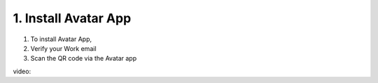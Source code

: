 1. Install Avatar App
======================

1. To install Avatar App, 
2. Verify your Work email
3. Scan the QR code via the Avatar app

video: 
















